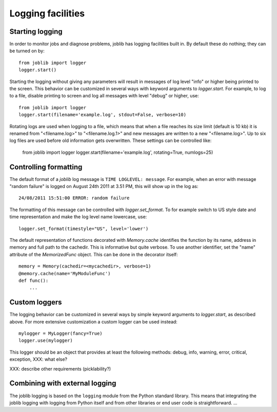 Logging facilities
==================

Starting logging
----------------

In order to monitor jobs and diagnose problems, joblib has logging facilities
built in.  By default these do nothing; they can be turned on by::

    from joblib import logger
    logger.start()

Starting the logging without giving any parameters will result in messages of
log level "info" or higher being printed to the screen.  This behavior can be
customized in several ways with keyword arguments to `logger.start`.  For
example, to log to a file, disable printing to screen and log all messages with
level "debug" or higher, use::

    from joblib import logger
    logger.start(filename='example.log', stdout=False, verbose=10)

Rotating logs are used when logging to a file, which means that when a file
reaches its size limit (default is 10 kb) it is renamed from "<filename.log>"
to "<filename.log.1>" and new messages are written to a new "<filename.log>".
Up to six log files are used before old information gets overwritten.  These
settings can be controlled like:

    from joblib import logger
    logger.start(filename='example.log', rotating=True, numlogs=25)


Controlling formatting
----------------------

The default format of a `joblib` log message is ``TIME LOGLEVEL: message``. 
For example, when an error with message "random failure" is logged on August
24th 2011 at 3.51 PM, this will show up in the log as::

    24/08/2011 15:51:00 ERROR: random failure

The formatting of this message can be controlled with `logger.set_format`.  To
for example switch to US style date and time representation and make the log
level name lowercase, use::

    logger.set_format(timestyle="US", level='lower')

The default representation of functions decorated with `Memory.cache`
identifies the function by its name, address in memory and full path to the
cachedir.  This is informative but quite verbose.  To use another identifier,
set the "name" attribute of the `MemorizedFunc` object.  This can be done in
the decorator itself::

    memory = Memory(cachedir=<mycachedir>, verbose=1)
    @memory.cache(name='MyModuleFunc')
    def func():
        ...


Custom loggers
--------------

The logging behavior can be customized in several ways by simple keyword
arguments to `logger.start`, as described above.  For more extensive
customization a custom logger can be used instead::

    mylogger = MyLogger(fancy=True)
    logger.use(mylogger)

This logger should be an object that provides at least the following methods:
debug, info, warning, error, critical, exception, XXX: what else?

XXX: describe other requirements (picklability?)


Combining with external logging 
-------------------------------

The joblib logging is based on the ``logging`` module from the Python standard
library.  This means that integrating the joblib logging with logging from
Python itself and from other libraries or end user code is straightforward.
...

